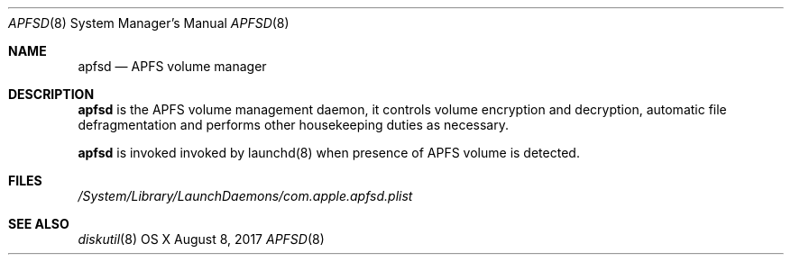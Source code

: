 .\" Copyright (c) 2017 Apple Inc. All rights reserved.
.\"
.\" The contents of this file constitute Original Code as defined in and
.\" are subject to the Apple Public Source License Version 1.1 (the
.\" "License").  You may not use this file except in compliance with the
.\" License.  Please obtain a copy of the License at
.\" http://www.apple.com/publicsource and read it before using this file.
.\"
.\" This Original Code and all software distributed under the License are
.\" distributed on an "AS IS" basis, WITHOUT WARRANTY OF ANY KIND, EITHER
.\" EXPRESS OR IMPLIED, AND APPLE HEREBY DISCLAIMS ALL SUCH WARRANTIES,
.\" INCLUDING WITHOUT LIMITATION, ANY WARRANTIES OF MERCHANTABILITY,
.\" FITNESS FOR A PARTICULAR PURPOSE OR NON-INFRINGEMENT.  Please see the
.\" License for the specific language governing rights and limitations
.\" under the License.
.\"
.\"     @(#)apfsd.8
.Dd August 8, 2017
.Dt APFSD 8
.Os "OS X"
.Sh NAME
.Nm apfsd
.Nd APFS volume manager
.Sh DESCRIPTION
.Nm
is the APFS volume management daemon, it controls volume encryption and decryption, automatic file defragmentation and performs other housekeeping duties as necessary.
.Pp
.Nm
is invoked invoked by launchd(8) when presence of APFS volume is detected.
.Sh FILES
.Pa /System/Library/LaunchDaemons/com.apple.apfsd.plist
.Sh SEE ALSO 
.Xr diskutil 8
